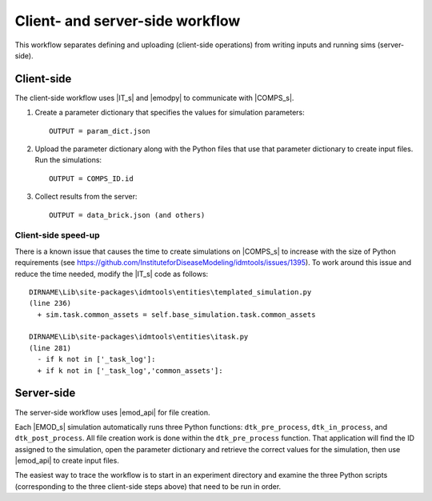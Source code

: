 ================================
Client- and server-side workflow
================================

This workflow separates defining and uploading (client-side operations) from writing inputs and running sims (server-side).


Client-side
===========

The client-side workflow uses |IT_s| and |emodpy| to communicate with |COMPS_s|.

#.  Create a parameter dictionary that specifies the values for simulation parameters::

        OUTPUT = param_dict.json

#.  Upload the parameter dictionary along with the Python files that use that parameter dictionary to create input files. Run the simulations::

        OUTPUT = COMPS_ID.id

#.  Collect results from the server::

        OUTPUT = data_brick.json (and others)

Client-side speed-up
--------------------

There is a known issue that causes the time to create simulations on |COMPS_s| to increase with the size of Python requirements (see https://github.com/InstituteforDiseaseModeling/idmtools/issues/1395). To work around this issue and reduce the time needed, modify the |IT_s| code as follows::

    DIRNAME\Lib\site-packages\idmtools\entities\templated_simulation.py
    (line 236)
      + sim.task.common_assets = self.base_simulation.task.common_assets

    DIRNAME\Lib\site-packages\idmtools\entities\itask.py
    (line 281)
      - if k not in ['_task_log']:
      + if k not in ['_task_log','common_assets']:

Server-side
===========

The server-side workflow uses |emod_api| for file creation.

Each |EMOD_s| simulation automatically runs three Python functions: ``dtk_pre_process``, ``dtk_in_process``, and ``dtk_post_process``. All file creation work is done within the ``dtk_pre_process`` function. That application will find the ID assigned to the simulation, open the parameter dictionary and retrieve the correct values for the simulation, then use |emod_api| to create input files.

The easiest way to trace the workflow is to start in an experiment directory and examine the three Python scripts (corresponding to the three client-side steps above) that need to be run in order.
